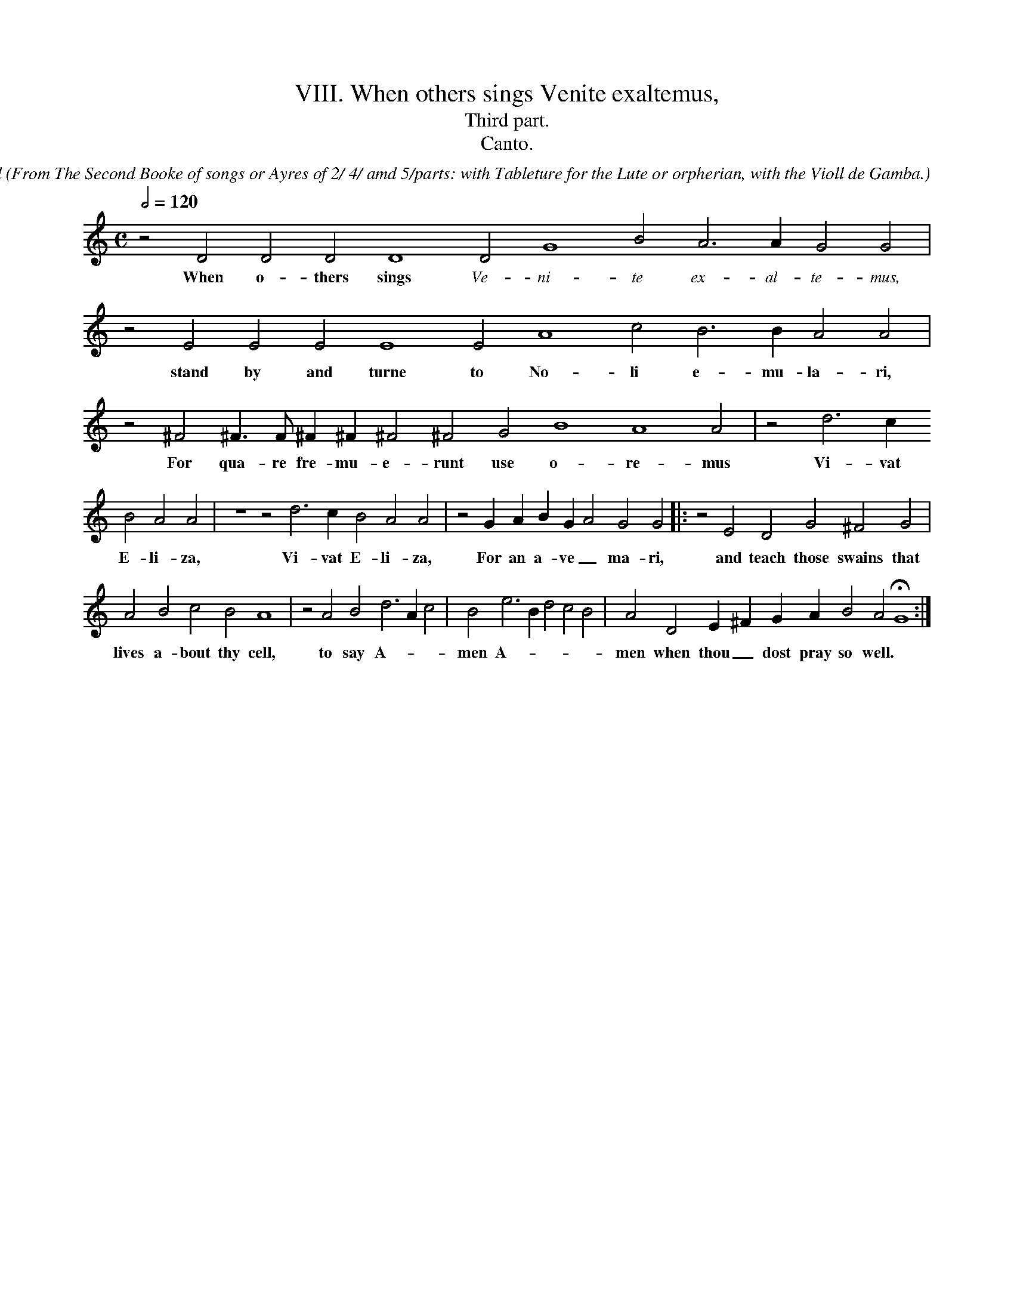 X:1
T:VIII. When others sings Venite exaltemus,
T:Third part.
T:Canto.
C: John Dowland
O: From The Second Booke of songs or Ayres of 2/ 4/ amd 5/parts: with Tableture for the Lute or orpherian, with the Violl de Gamba.
%%MIDI nobarlines
%%font Times-Italic 13.0
M:C
L:1/4
Q:1/2=120
N:Original clef C on first line
K:G mix
z2 D2 D2 D2 D4 \
w:When o- thers sings \
%%vocalfont Times-Italic 13.0
D2 G4 B2 A3 A G2 G2 | 
w:Ve- ni- te ex- al- te- mus, \
%%vocalfont Times-Bold 13.0
z2 E2 E2 \
w:stand by
E2 E4 E2 A4 c2 B3 B A2 A2 | z2 ^F2 ^F > F ^F ^F ^F2 ^F2 G2 B4 A4 A2 | z2 d3 c
w:and turne to No- li e- mu- la- ri, For qua- re fre- mu- e- runt use o- re- mus Vi- vat
B2 A2 A2 | z4 z2 d3 c B2 A2 A2 | z2 G A B G A2 G2 G2 |: z2 E2 D2 G2 ^F2 G2 |
w:E- li- za, Vi- vat E- li- za, For an a- ve _ ma- ri, and teach those swains that 
A2 B2 c2 B2 A4 | z2 A2 B2 d3 A c2 | B2 e3 B d2 c2 B2 | A2 D2 E ^F G A B2 A2 HG4 :|
w:lives a- bout thy cell, to say A- * * men A- * * * * men when thou _ dost pray so well.
